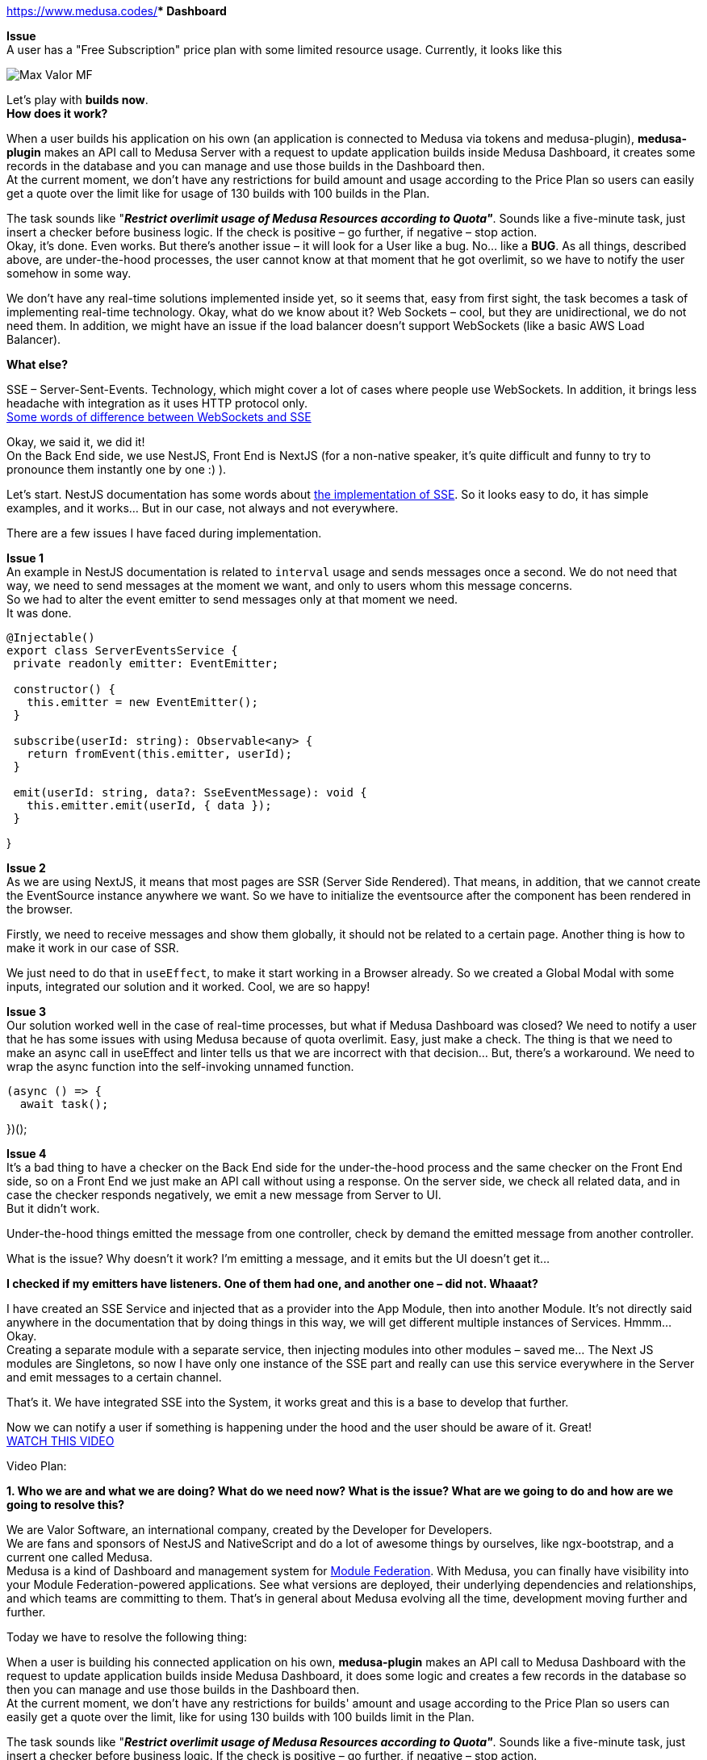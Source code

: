https://www.medusa.codes/[*Medusa^]** Dashboard*

*Issue* +
A user has a "Free Subscription" price plan with some limited resource usage. Currently, it looks like this

image::https://github.com/valor-software/valor-software.github.io/blob/medusa-resources-overlimit/assets/articles/0055-medusa-resources-overlimit-realtime-notification/Max_Valor_MF.png[]

Let’s play with *builds now*. +
*How does it work?*

When a user builds his application on his own (an application is connected to Medusa via tokens and medusa-plugin), *medusa-plugin* makes an API call to Medusa Server with a request to update application builds inside Medusa Dashboard, it creates some records in the database and you can manage and use those builds in the Dashboard then. +
At the current moment, we don’t have any restrictions for build amount and usage according to the Price Plan so users can easily get a quote over the limit like for usage of 130 builds with 100 builds in the Plan.

The task sounds like "*_Restrict overlimit usage of Medusa Resources according to Quota"_*. Sounds like a five-minute task, just insert a checker before business logic. If the check is positive – go further, if negative – stop action. +
Okay, it’s done. Even works. But there’s another issue – it will look for a User like a bug. No… like a *BUG*. As all things, described above, are under-the-hood processes, the user cannot know at that moment that he got overlimit, so we have to notify the user somehow in some way. 

We don’t have any real-time solutions implemented inside yet, so it seems that, easy from first sight, the task becomes a task of implementing real-time technology. Okay, what do we know about it? Web Sockets – cool, but they are unidirectional, we do not need them. In addition, we might have an issue if the load balancer doesn’t support WebSockets (like a basic AWS Load Balancer).

*What else?*

SSE – Server-Sent-Events. Technology, which might cover a lot of cases where people use WebSockets. In addition, it brings less headache with integration as it uses HTTP protocol only.  +
https://medium.com/system-design-blog/long-polling-vs-websockets-vs-server-sent-events-c43ba96df7c1[Some words of difference between WebSockets and SSE^]

Okay, we said it, we did it! +
On the Back End side, we use NestJS, Front End is NextJS (for a non-native speaker, it’s quite difficult and funny to try to pronounce them instantly one by one :) ).

Let’s start. NestJS documentation has some words about https://docs.nestjs.com/techniques/server-sent-events[the implementation of SSE^]. So it looks easy to do, it has simple examples, and it works… But in our case, not always and not everywhere.

There are a few issues I have faced during implementation.

*Issue 1* +
An example in NestJS documentation is related to `interval` usage and sends messages once a second. We do not need that way, we need to send messages at the moment we want, and only to users whom this message concerns.  +
So we had to alter the event emitter to send messages only at that moment we need.  +
It was done.

----
@Injectable()
export class ServerEventsService {
 private readonly emitter: EventEmitter;

 constructor() {
   this.emitter = new EventEmitter();
 }

 subscribe(userId: string): Observable<any> {
   return fromEvent(this.emitter, userId);
 }

 emit(userId: string, data?: SseEventMessage): void {
   this.emitter.emit(userId, { data });
 }
----
}


*Issue 2* +
As we are using NextJS, it means that most pages are SSR (Server Side Rendered). That means, in addition, that we cannot create the EventSource instance anywhere we want. So we have to initialize the eventsource after the component has been rendered in the browser. 

Firstly, we need to receive messages and show them globally, it should not be related to a certain page. Another thing is how to make it work in our case of SSR.

We just need to do that in `useEffect`, to make it start working in a Browser already. So we created a Global Modal with some inputs, integrated our solution and it worked. Cool, we are so happy!

*Issue 3* +
Our solution worked well in the case of real-time processes, but what if Medusa Dashboard was closed? We need to notify a user that he has some issues with using Medusa because of quota overlimit. Easy, just make a check. The thing is that we need to make an async call in useEffect and linter tells us that we are incorrect with that decision… But, there’s a workaround. We need to wrap the async function into the self-invoking unnamed function. 

----
(async () => {
  await task();
----
})();

*Issue 4* +
It’s a bad thing to have a checker on the Back End side for the under-the-hood process and the same checker on the Front End side, so on a Front End we just make an API call without using a response. On the server side, we check all related data, and in case the checker responds negatively, we emit a new message from Server to UI. +
But it didn’t work.

Under-the-hood things emitted the message from one controller, check by demand the emitted message from another controller. 

What is the issue? Why doesn't it work? I’m emitting a message, and it emits but the UI doesn't get it…

*I checked if my emitters have listeners. One of them had one, and another one – did not. Whaaat?*

I have created an SSE Service and injected that as a provider into the App Module, then into another Module. It’s not directly said anywhere in the documentation that by doing things in this way, we will get different multiple instances of Services. Hmmm… Okay.  +
Creating a separate module with a separate service, then injecting modules into other modules – saved me… The Next JS modules are Singletons, so now I have only one instance of the SSE part and really can use this service everywhere in the Server and emit messages to a certain channel.

That’s it. We have integrated SSE into the System, it works great and this is a base to develop that further.

Now we can notify a user if something is happening under the hood and the user should be aware of it. Great! +
https://t2674704.p.clickup-attachments.com/t2674704/186d6f2b-3b58-49c4-8e93-7db736b0ab5e/medusa_sse.mp4?view=open[WATCH THIS VIDEO^]


Video Plan:

*1. Who we are and what we are doing? What do we need now? What is the issue? What are we going to do and how are we going to resolve this?*

We are Valor Software, an international company, created by the Developer for Developers.  +
We are fans and sponsors of NestJS and NativeScript and do a lot of awesome things by ourselves, like ngx-bootstrap, and a current one called Medusa.  +
Medusa is a kind of Dashboard and management system for https://github.com/module-federation[Module Federation]. With Medusa, you can finally have visibility into your Module Federation-powered applications. See what versions are deployed, their underlying dependencies and relationships, and which teams are committing to them. That’s in general about Medusa evolving all the time, development moving further and further.

Today we have to resolve the following thing:

When a user is building his connected application on his own, *medusa-plugin* makes an API call to Medusa Dashboard with the request to update application builds inside Medusa Dashboard, it does some logic and creates a few records in the database so then you can manage and use those builds in the Dashboard then. +
At the current moment, we don’t have any restrictions for builds' amount and usage according to the Price Plan so users can easily get a quote over the limit, like for using 130 builds with 100 builds limit in the Plan.

The task sounds like "*_Restrict overlimit usage of Medusa Resources according to Quota"_*. Sounds like a five-minute task, just insert a checker before business logic. If the check is positive – go further, if negative – stop action.

*2. Add a checker* +
*3. Add Stripe data to the checker to check the user payment method* +
*4. Add a checker for quotas* +
*5. Make it reusable* +
Okay, it’s done. Even works. But there’s another issue – it will look for the User like a bug. No… like a *BUG*. As all things, described above, are under-the-hood processes, the user cannot know at that moment that he got overlimit, so we have to notify the user somehow in some way. 

*6. Add SSE Service, tell that it should be a Singleton as it’s important and nobody tells that* +
We don’t have any real-time solutions implemented inside yet, so it seems that, easy from first sight, the task becomes a task of implementing real-time technology. Okay, what do we know about it? Web Sockets – cool, but they are unidirectional, we do not need them. In addition, we might have an issue if the load balancer doesn’t support WebSockets (like a basic AWS Load Balancer). +
*What else?*

SSE – Server-Sent-Events. Technology, which might cover a lot of cases where people use WebSockets. In addition, it brings less headache with integration as it uses HTTP protocol only.  +

https://medium.com/system-design-blog/long-polling-vs-websockets-vs-server-sent-events-c43ba96df7c1[Some words of difference between WebSockets and SSE^]

On the Back End side, we use NestJS, Front End is NextJS (for a non-native speaker, it’s quite difficult and funny to try to pronounce them instantly one by one :) ).

Let’s start. NestJS documentation has some words about https://docs.nestjs.com/techniques/server-sent-events[the implementation of SSE^]. So it looks easy to do, and it has simple examples.

*7. Say that the EventSource listener should be fully FE and as we use NextJS – should be in useEffect.* +
*8. Check that it works, and set the channel based on UserId* +
*9. Check that it works for app builds and on login, remove redundant code.*

